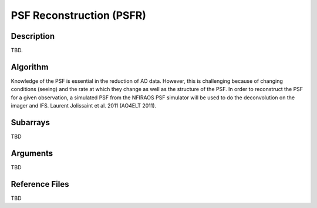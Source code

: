 =========================
PSF Reconstruction (PSFR)
=========================

Description
-----------

TBD.


Algorithm
---------

Knowledge of the PSF is essential in the reduction of AO data. However, this is challenging because of changing conditions (seeing) and the rate at which they change as well as the structure of the PSF. In order to reconstruct the PSF for a given observation, a simulated PSF from the NFIRAOS PSF simulator will be used to do the deconvolution on the imager and IFS. Laurent Jolissaint et al. 2011 (AO4ELT 2011).


Subarrays
---------

TBD


Arguments
---------

TBD

Reference Files
---------------

TBD